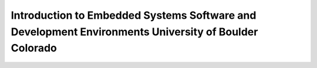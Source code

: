 
#########################################################################################################
Introduction to Embedded Systems Software and Development Environments University of Boulder Colorado
#########################################################################################################

